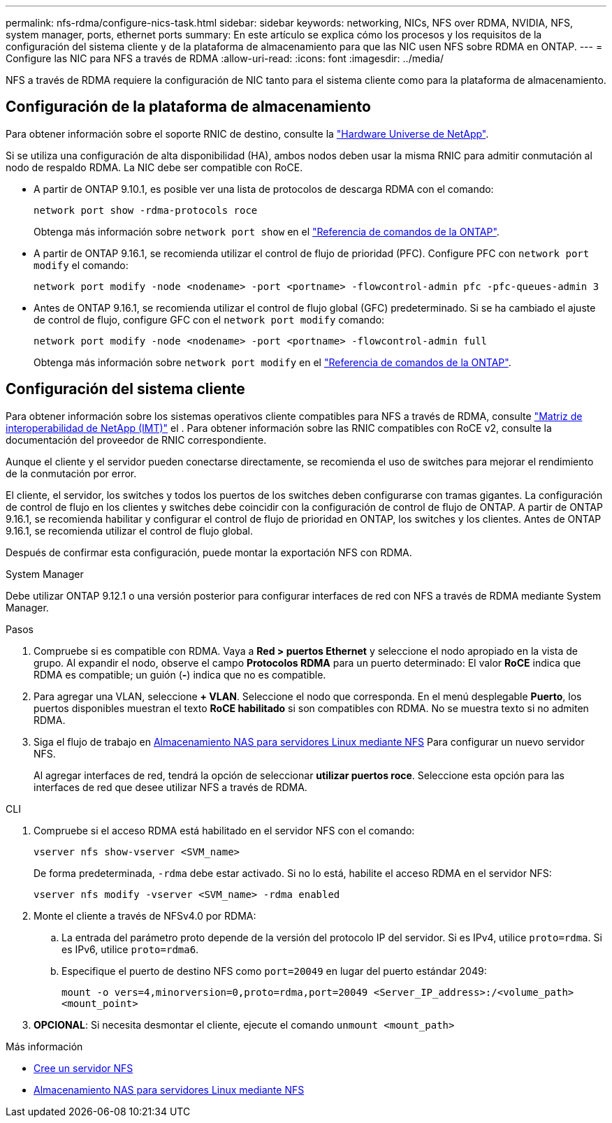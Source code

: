 ---
permalink: nfs-rdma/configure-nics-task.html 
sidebar: sidebar 
keywords: networking, NICs, NFS over RDMA, NVIDIA, NFS, system manager, ports, ethernet ports 
summary: En este artículo se explica cómo los procesos y los requisitos de la configuración del sistema cliente y de la plataforma de almacenamiento para que las NIC usen NFS sobre RDMA en ONTAP. 
---
= Configure las NIC para NFS a través de RDMA
:allow-uri-read: 
:icons: font
:imagesdir: ../media/


[role="lead"]
NFS a través de RDMA requiere la configuración de NIC tanto para el sistema cliente como para la plataforma de almacenamiento.



== Configuración de la plataforma de almacenamiento

Para obtener información sobre el soporte RNIC de destino, consulte la https://hwu.netapp.com/["Hardware Universe de NetApp"^].

Si se utiliza una configuración de alta disponibilidad (HA), ambos nodos deben usar la misma RNIC para admitir conmutación al nodo de respaldo RDMA. La NIC debe ser compatible con RoCE.

* A partir de ONTAP 9.10.1, es posible ver una lista de protocolos de descarga RDMA con el comando:
+
[source, cli]
----
network port show -rdma-protocols roce
----
+
Obtenga más información sobre `network port show` en el link:https://docs.netapp.com/us-en/ontap-cli/network-port-show.html["Referencia de comandos de la ONTAP"^].

* A partir de ONTAP 9.16.1, se recomienda utilizar el control de flujo de prioridad (PFC). Configure PFC con `network port modify` el comando:
+
[source, cli]
----
network port modify -node <nodename> -port <portname> -flowcontrol-admin pfc -pfc-queues-admin 3
----
* Antes de ONTAP 9.16.1, se recomienda utilizar el control de flujo global (GFC) predeterminado. Si se ha cambiado el ajuste de control de flujo, configure GFC con el `network port modify` comando:
+
[source, cli]
----
network port modify -node <nodename> -port <portname> -flowcontrol-admin full
----
+
Obtenga más información sobre `network port modify` en el link:https://docs.netapp.com/us-en/ontap-cli/network-port-modify.html["Referencia de comandos de la ONTAP"^].





== Configuración del sistema cliente

Para obtener información sobre los sistemas operativos cliente compatibles para NFS a través de RDMA, consulte https://imt.netapp.com/matrix/["Matriz de interoperabilidad de NetApp (IMT)"^] el . Para obtener información sobre las RNIC compatibles con RoCE v2, consulte la documentación del proveedor de RNIC correspondiente.

Aunque el cliente y el servidor pueden conectarse directamente, se recomienda el uso de switches para mejorar el rendimiento de la conmutación por error.

El cliente, el servidor, los switches y todos los puertos de los switches deben configurarse con tramas gigantes. La configuración de control de flujo en los clientes y switches debe coincidir con la configuración de control de flujo de ONTAP. A partir de ONTAP 9.16.1, se recomienda habilitar y configurar el control de flujo de prioridad en ONTAP, los switches y los clientes. Antes de ONTAP 9.16.1, se recomienda utilizar el control de flujo global.

Después de confirmar esta configuración, puede montar la exportación NFS con RDMA.

[role="tabbed-block"]
====
.System Manager
--
Debe utilizar ONTAP 9.12.1 o una versión posterior para configurar interfaces de red con NFS a través de RDMA mediante System Manager.

.Pasos
. Compruebe si es compatible con RDMA. Vaya a *Red > puertos Ethernet* y seleccione el nodo apropiado en la vista de grupo. Al expandir el nodo, observe el campo *Protocolos RDMA* para un puerto determinado: El valor *RoCE* indica que RDMA es compatible; un guión (*-*) indica que no es compatible.
. Para agregar una VLAN, seleccione *+ VLAN*. Seleccione el nodo que corresponda. En el menú desplegable *Puerto*, los puertos disponibles muestran el texto *RoCE habilitado* si son compatibles con RDMA. No se muestra texto si no admiten RDMA.
. Siga el flujo de trabajo en xref:../task_nas_enable_linux_nfs.html[Almacenamiento NAS para servidores Linux mediante NFS] Para configurar un nuevo servidor NFS.
+
Al agregar interfaces de red, tendrá la opción de seleccionar *utilizar puertos roce*. Seleccione esta opción para las interfaces de red que desee utilizar NFS a través de RDMA.



--
.CLI
--
. Compruebe si el acceso RDMA está habilitado en el servidor NFS con el comando:
+
`vserver nfs show-vserver <SVM_name>`

+
De forma predeterminada, `-rdma` debe estar activado. Si no lo está, habilite el acceso RDMA en el servidor NFS:

+
`vserver nfs modify -vserver <SVM_name> -rdma enabled`

. Monte el cliente a través de NFSv4.0 por RDMA:
+
.. La entrada del parámetro proto depende de la versión del protocolo IP del servidor. Si es IPv4, utilice `proto=rdma`. Si es IPv6, utilice `proto=rdma6`.
.. Especifique el puerto de destino NFS como `port=20049` en lugar del puerto estándar 2049:
+
`mount -o vers=4,minorversion=0,proto=rdma,port=20049 <Server_IP_address>:/<volume_path> <mount_point>`



. *OPCIONAL*: Si necesita desmontar el cliente, ejecute el comando `unmount <mount_path>`


--
====
.Más información
* xref:../nfs-config/create-server-task.html[Cree un servidor NFS]
* xref:../task_nas_enable_linux_nfs.html[Almacenamiento NAS para servidores Linux mediante NFS]

